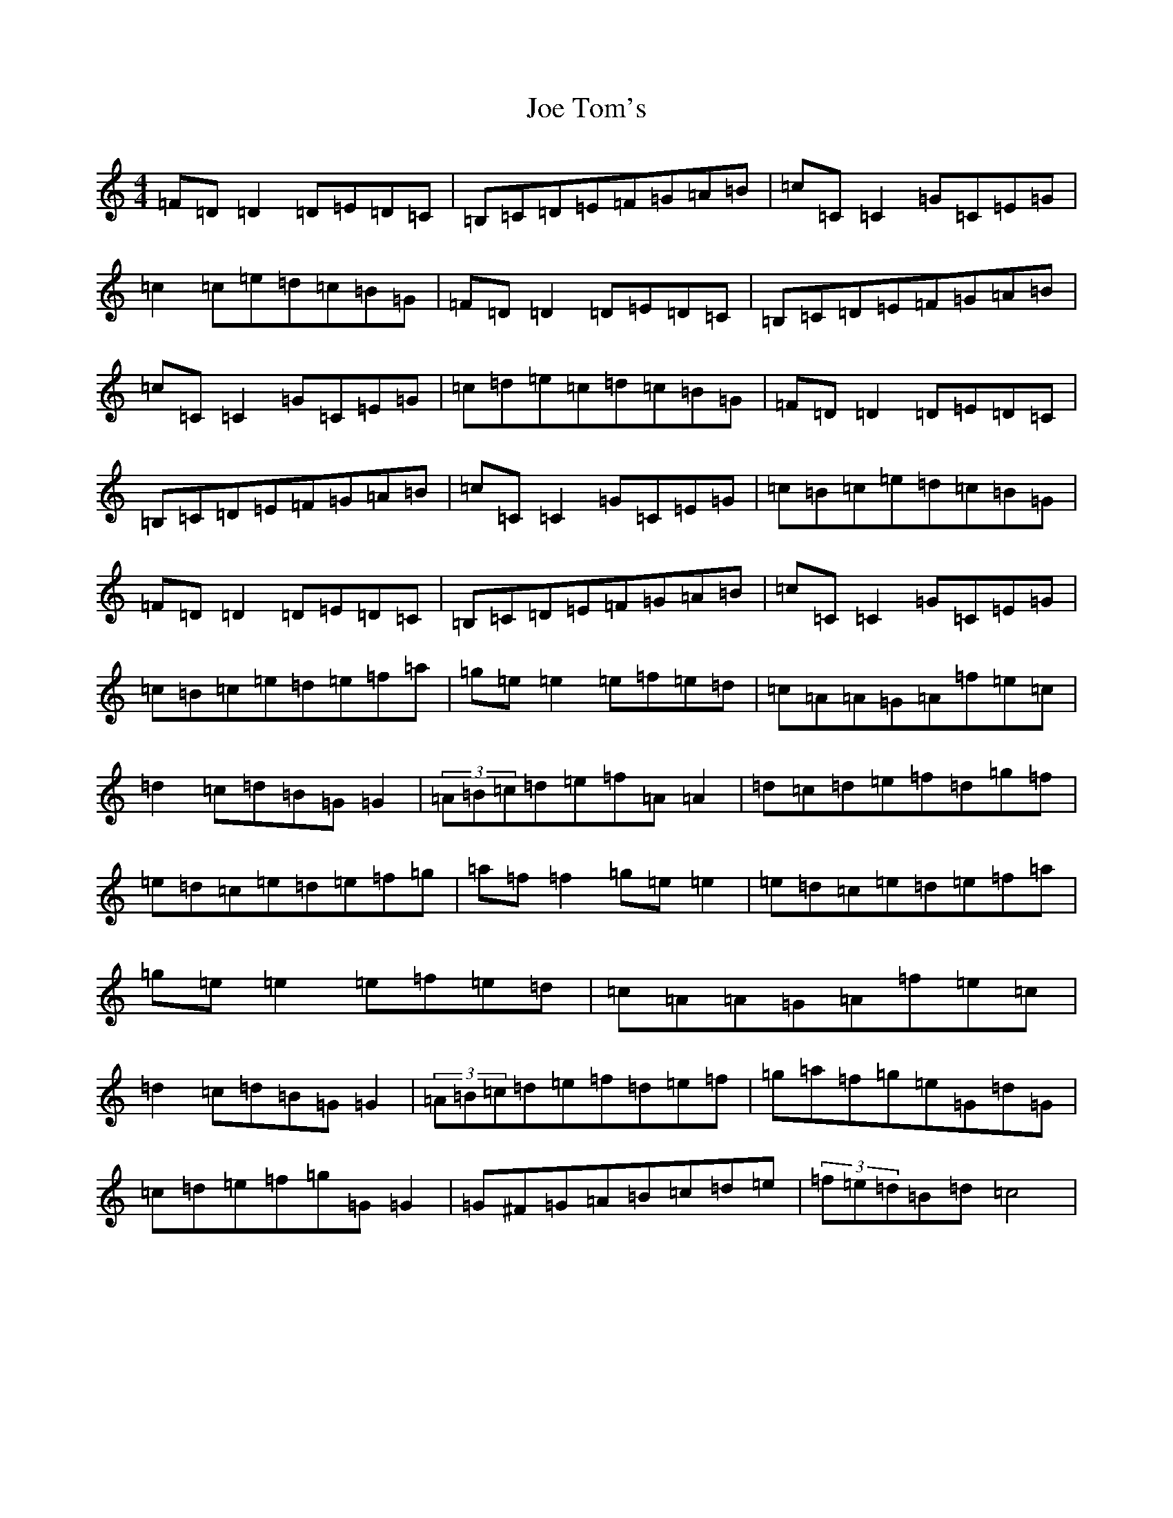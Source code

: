 X: 10631
T: Joe Tom's
S: https://thesession.org/tunes/6491#setting6491
R: reel
M:4/4
L:1/8
K: C Major
=F=D=D2=D=E=D=C|=B,=C=D=E=F=G=A=B|=c=C=C2=G=C=E=G|=c2=c=e=d=c=B=G|=F=D=D2=D=E=D=C|=B,=C=D=E=F=G=A=B|=c=C=C2=G=C=E=G|=c=d=e=c=d=c=B=G|=F=D=D2=D=E=D=C|=B,=C=D=E=F=G=A=B|=c=C=C2=G=C=E=G|=c=B=c=e=d=c=B=G|=F=D=D2=D=E=D=C|=B,=C=D=E=F=G=A=B|=c=C=C2=G=C=E=G|=c=B=c=e=d=e=f=a|=g=e=e2=e=f=e=d|=c=A=A=G=A=f=e=c|=d2=c=d=B=G=G2|(3=A=B=c=d=e=f=A=A2|=d=c=d=e=f=d=g=f|=e=d=c=e=d=e=f=g|=a=f=f2=g=e=e2|=e=d=c=e=d=e=f=a|=g=e=e2=e=f=e=d|=c=A=A=G=A=f=e=c|=d2=c=d=B=G=G2|(3=A=B=c=d=e=f=d=e=f|=g=a=f=g=e=G=d=G|=c=d=e=f=g=G=G2|=G^F=G=A=B=c=d=e|(3=f=e=d=B=d=c4|